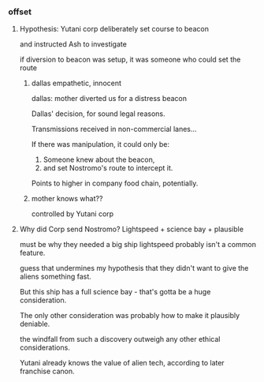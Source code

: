 *** offset

**** Hypothesis: Yutani corp deliberately set course to beacon

and instructed Ash to investigate

if diversion to beacon was setup, it was someone who could set the route

***** dallas empathetic, innocent

dallas: mother diverted us for a distress beacon

Dallas' decision, for sound legal reasons. 

Transmissions received in non-commercial lanes...

If there was manipulation, it could only be:
1. Someone knew about the beacon, 
2. and set Nostromo's route to intercept it.

Points to higher in company food chain, potentially.


***** mother knows what??

controlled by Yutani corp

**** Why did Corp send Nostromo? Lightspeed + science bay + plausible

must be why they needed a big ship
lightspeed probably isn't a common feature.

guess that undermines my hypothesis that they didn't want to give the aliens something fast.

But this ship has a full science bay - that's gotta be a huge consideration.

The only other consideration was probably how to make it plausibly deniable.

the windfall from such a discovery outweigh any other ethical considerations.

Yutani already knows the value of alien tech, according to later franchise canon.
